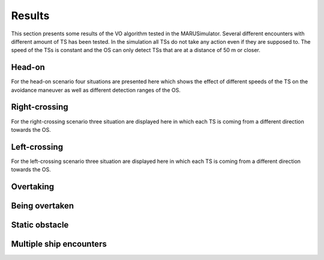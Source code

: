 =======
Results
=======
This section presents some results of the VO algorithm tested in the MARUSimulator. Several different encounters with different amount of TS has been tested. In the simulation
all TSs do not take any action even if they are supposed to. The speed of the TSs is constant and the OS can only detect TSs that are at a distance of 50 m or closer.

Head-on
-------
For the head-on scenario four situations are presented here which shows the effect of different speeds of the TS on the avoidance maneuver as well as different detection ranges of the OS.

Right-crossing
--------------
For the right-crossing scenario three situation are displayed here in which each TS is coming from a different direction towards the OS. 

Left-crossing
-------------
For the left-crossing scenario three situation are displayed here in which each TS is coming from a different direction towards the OS. 

Overtaking
----------

Being overtaken
---------------

Static obstacle
---------------

Multiple ship encounters
------------------------


